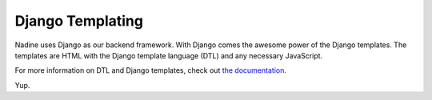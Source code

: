 Django Templating
=================

Nadine uses Django as our backend framework. With Django comes the awesome power of the Django templates. The templates are HTML with the Django template language (DTL) and any necessary JavaScript.

For more information on DTL and Django templates, check out `the documentation <https://docs.djangoproject.com/en/1.10/topics/templates/>`_.

Yup.
